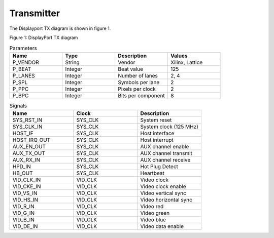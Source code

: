 Transmitter
===========

The Displayport TX diagram is shown in figure 1.

.. image:: ./images/dptx_diagram.svg
   :alt: DPTX Diagram
Figure 1: DisplayPort TX diagram


.. list-table:: Parameters
    :widths: 10 10 10 10
    :header-rows: 1

    * - Name
      - Type
      - Description
      - Values
    * - P_VENDOR
      - String
      - Vendor
      - Xilinx, Lattice
    * - P_BEAT
      - Integer
      - Beat value
      - 125
    * - P_LANES
      - Integer
      - Number of lanes
      - 2, 4
    * - P_SPL
      - Integer
      - Symbols per lane
      - 2
    * - P_PPC
      - Integer
      - Pixels per clock
      - 2
    * - P_BPC
      - Integer
      - Bits per component
      - 8

.. list-table:: Signals
    :widths: 10 10 10
    :header-rows: 1

    * - Name
      - Clock 
      - Description
    * - SYS_RST_IN
      - SYS_CLK
      - System reset
    * - SYS_CLK_IN
      - SYS_CLK
      - System clock (125 MHz)
    * - HOST_IF
      - SYS_CLK
      - Host interface
    * - HOST_IRQ_OUT
      - SYS_CLK
      - Host interrupt
    * - AUX_EN_OUT
      - SYS_CLK
      - AUX channel enable
    * - AUX_TX_OUT
      - SYS_CLK
      - AUX channel transmit
    * - AUX_RX_IN
      - SYS_CLK
      - AUX channel receive
    * - HPD_IN
      - SYS_CLK
      - Hot Plug Detect
    * - HB_OUT
      - SYS_CLK
      - Heartbeat
    * - VID_CLK_IN
      - VID_CLK
      - Video clock
    * - VID_CKE_IN
      - VID_CLK
      - Video clock enable
    * - VID_VS_IN
      - VID_CLK
      - Video vertical sync
    * - VID_HS_IN
      - VID_CLK
      - Video horizontal sync
    * - VID_R_IN
      - VID_CLK
      - Video red
    * - VID_G_IN
      - VID_CLK
      - Video green
    * - VID_B_IN
      - VID_CLK
      - Video blue
    * - VID_DE_IN
      - VID_CLK
      - Video data enable

